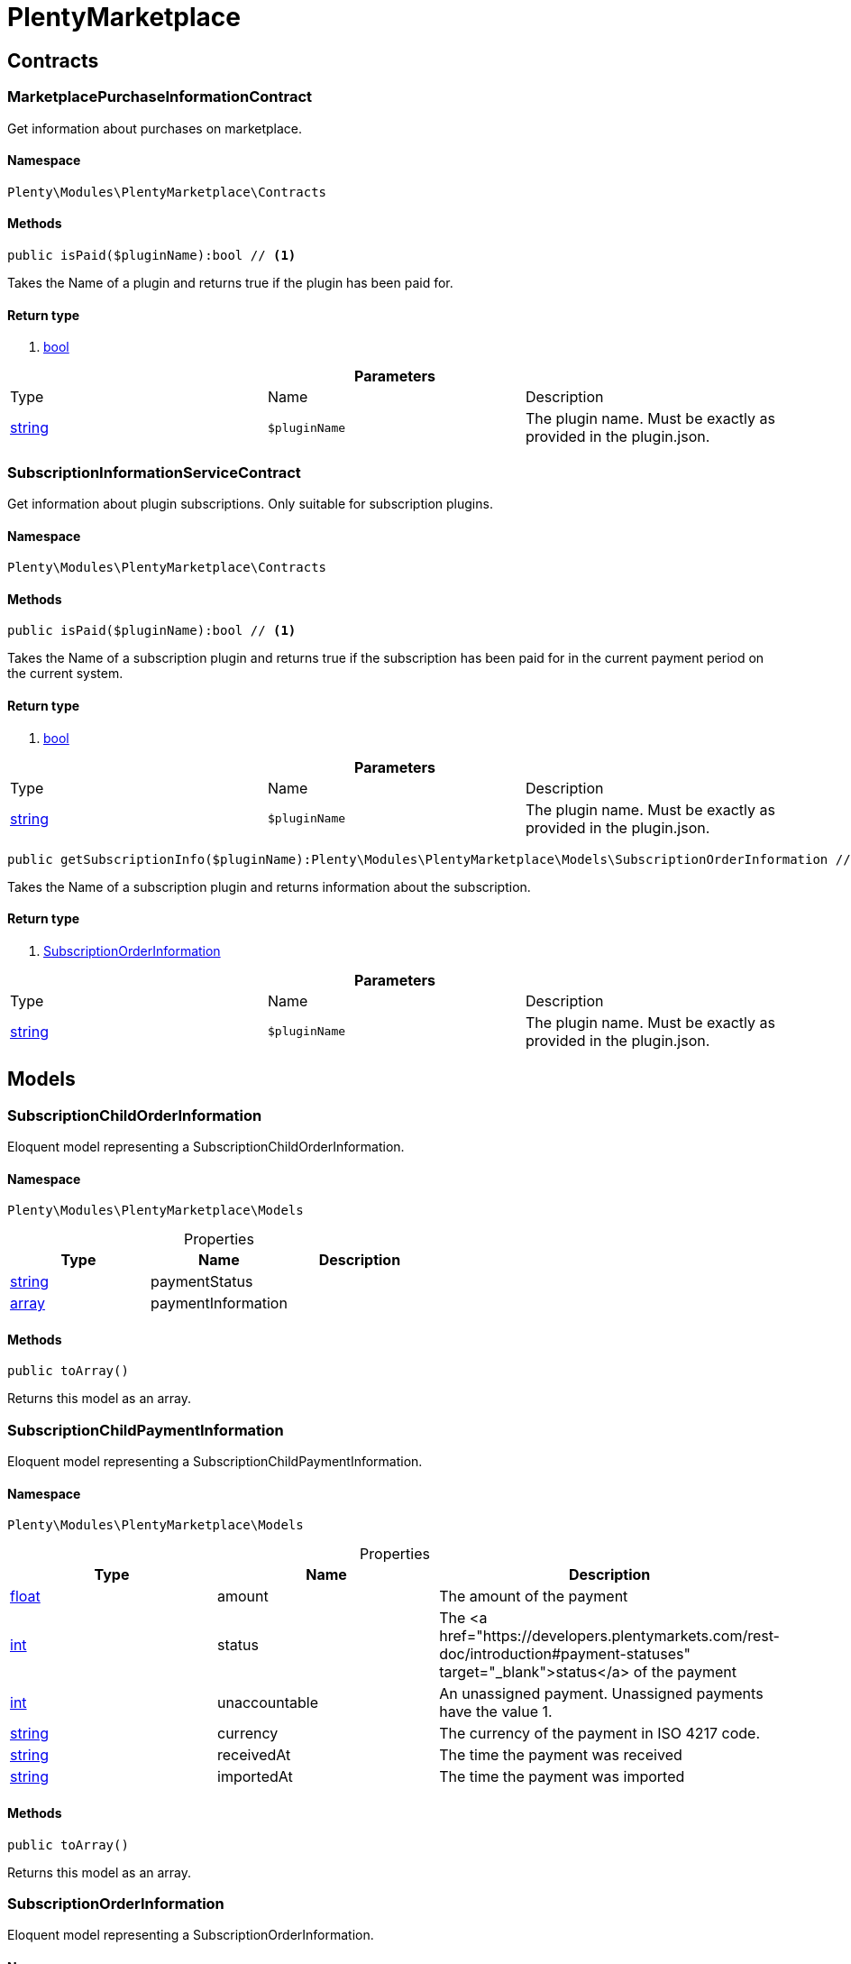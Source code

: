 :table-caption!:
:example-caption!:
:source-highlighter: prettify

[[plentymarketplace_plentymarketplace]]
= PlentyMarketplace

[[plentymarketplace_plentymarketplace_contracts]]
==  Contracts
=== MarketplacePurchaseInformationContract

Get information about purchases on marketplace.


==== Namespace

`Plenty\Modules\PlentyMarketplace\Contracts`






==== Methods

[source%nowrap, php]
----

public isPaid($pluginName):bool // <1>

----


    
Takes the Name of a plugin and returns true if the plugin has been paid for.


==== Return type
    
<1> link:http://php.net/bool[bool^]
    

.*Parameters*
|===
|Type |Name |Description
|link:http://php.net/string[string^]
a|`$pluginName`
|The plugin name. Must be exactly as provided in the plugin.json.
|===



=== SubscriptionInformationServiceContract

Get information about plugin subscriptions. Only suitable for subscription plugins.


==== Namespace

`Plenty\Modules\PlentyMarketplace\Contracts`






==== Methods

[source%nowrap, php]
----

public isPaid($pluginName):bool // <1>

----


    
Takes the Name of a subscription plugin and returns true if the subscription has been paid for
in the current payment period on the current system.


==== Return type
    
<1> link:http://php.net/bool[bool^]
    

.*Parameters*
|===
|Type |Name |Description
|link:http://php.net/string[string^]
a|`$pluginName`
|The plugin name. Must be exactly as provided in the plugin.json.
|===


[source%nowrap, php]
----

public getSubscriptionInfo($pluginName):Plenty\Modules\PlentyMarketplace\Models\SubscriptionOrderInformation // <1>

----


    
Takes the Name of a subscription plugin and returns information about the subscription.


==== Return type
    
<1> link:plentymarketplace#plentymarketplace_models_subscriptionorderinformation[SubscriptionOrderInformation^]

    

.*Parameters*
|===
|Type |Name |Description
|link:http://php.net/string[string^]
a|`$pluginName`
|The plugin name. Must be exactly as provided in the plugin.json.
|===


[[plentymarketplace_plentymarketplace_models]]
==  Models
=== SubscriptionChildOrderInformation

Eloquent model representing a SubscriptionChildOrderInformation.


==== Namespace

`Plenty\Modules\PlentyMarketplace\Models`





.Properties
|===
|Type |Name |Description

|link:http://php.net/string[string^]
    |paymentStatus
    |
|link:http://php.net/array[array^]
    |paymentInformation
    |
|===


==== Methods

[source%nowrap, php]
----

public toArray()

----


    
Returns this model as an array.




=== SubscriptionChildPaymentInformation

Eloquent model representing a SubscriptionChildPaymentInformation.


==== Namespace

`Plenty\Modules\PlentyMarketplace\Models`





.Properties
|===
|Type |Name |Description

|link:http://php.net/float[float^]
    |amount
    |The amount of the payment
|link:http://php.net/int[int^]
    |status
    |The <a href="https://developers.plentymarkets.com/rest-doc/introduction#payment-statuses"  target="_blank">status</a> of the payment
|link:http://php.net/int[int^]
    |unaccountable
    |An unassigned payment. Unassigned payments have the value 1.
|link:http://php.net/string[string^]
    |currency
    |The currency of the payment in ISO 4217 code.
|link:http://php.net/string[string^]
    |receivedAt
    |The time the payment was received
|link:http://php.net/string[string^]
    |importedAt
    |The time the payment was imported
|===


==== Methods

[source%nowrap, php]
----

public toArray()

----


    
Returns this model as an array.




=== SubscriptionOrderInformation

Eloquent model representing a SubscriptionOrderInformation.


==== Namespace

`Plenty\Modules\PlentyMarketplace\Models`





.Properties
|===
|Type |Name |Description

|link:http://php.net/bool[bool^]
    |isPaid
    |
|link:http://php.net/string[string^]
    |intervalType
    |
|link:http://php.net/string[string^]
    |intervalValue
    |
|link:http://php.net/string[string^]
    |startDate
    |
|link:http://php.net/string[string^]
    |subscriptionLastRun
    |
|link:http://php.net/string[string^]
    |subscriptionNextRun
    |
|link:http://php.net/array[array^]
    |childOrders
    |
|===


==== Methods

[source%nowrap, php]
----

public toArray()

----


    
Returns this model as an array.



